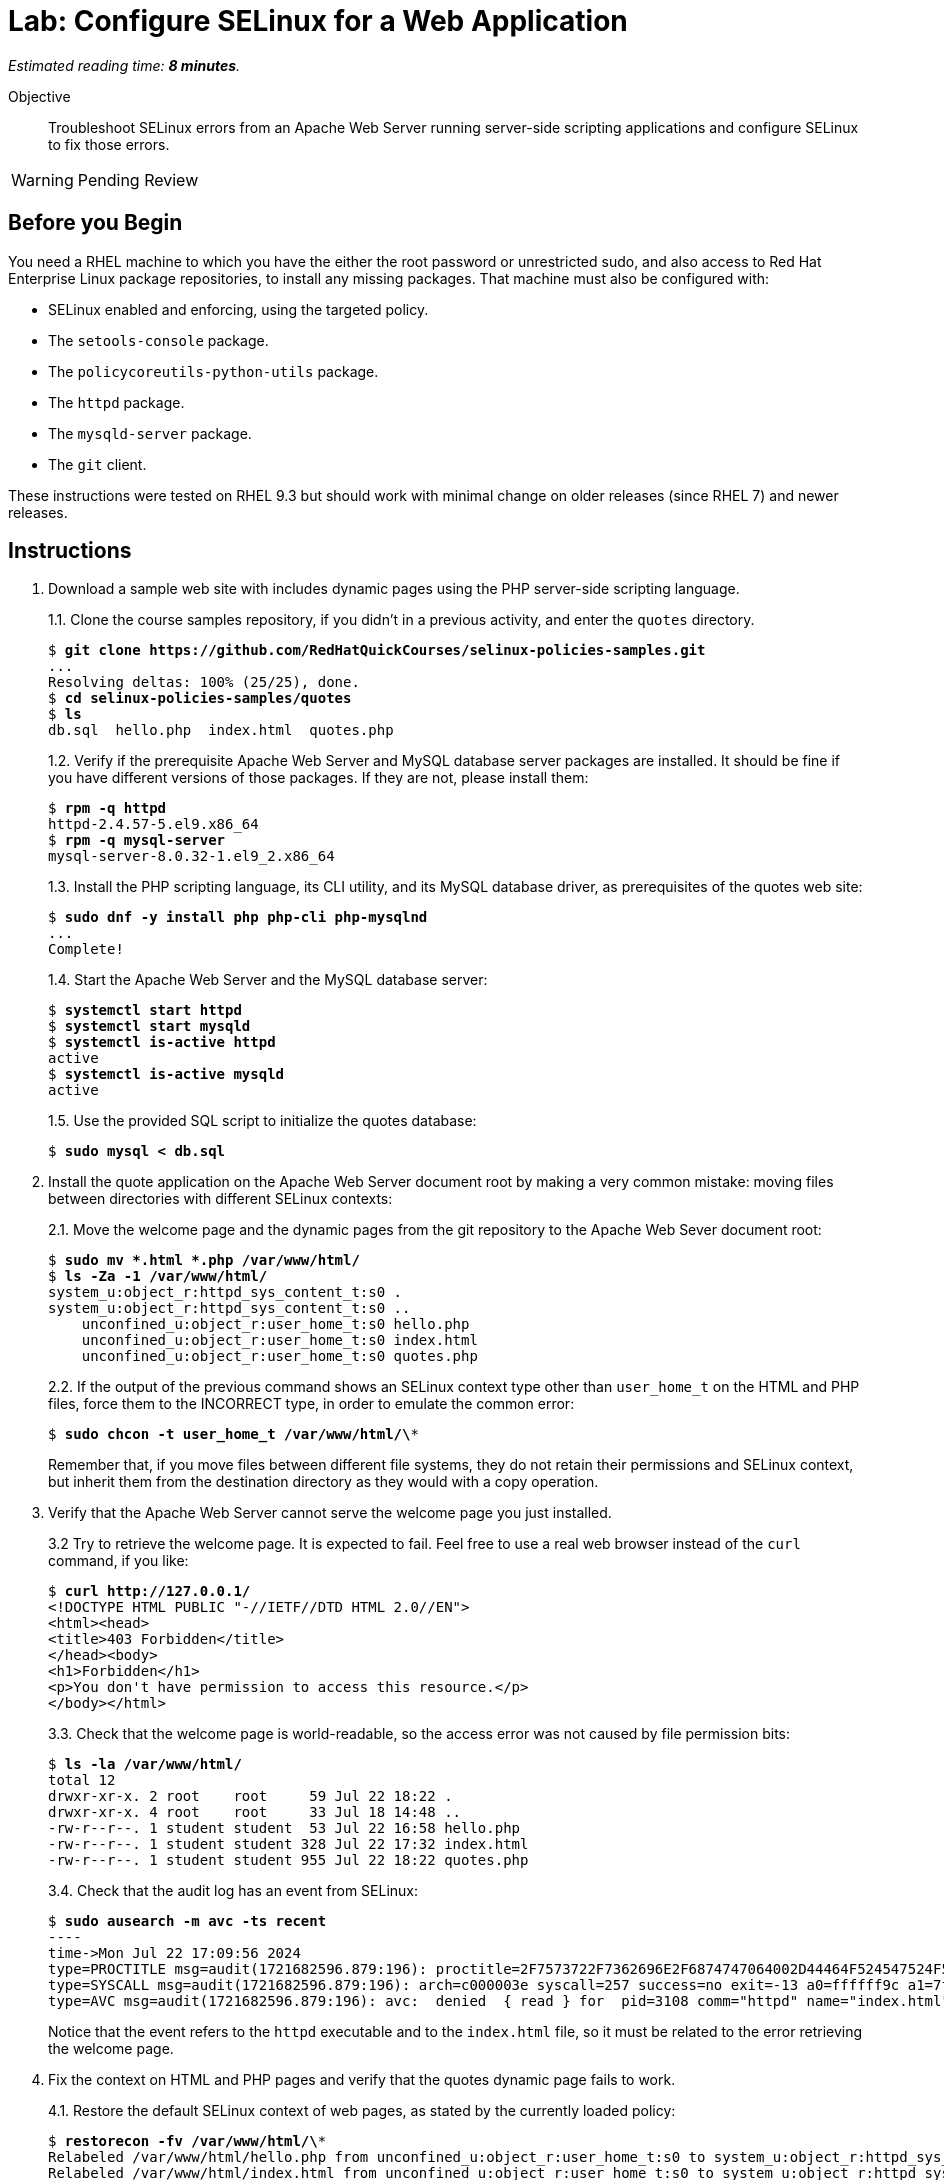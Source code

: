 :time_estimate: 8

= Lab: Configure SELinux for a Web Application

_Estimated reading time: *{time_estimate} minutes*._

Objective::

Troubleshoot SELinux errors from an Apache Web Server running server-side scripting applications and configure SELinux to fix those errors.

WARNING: Pending Review

== Before you Begin

You need a RHEL machine to which you have the either the root password or unrestricted sudo, and also access to Red Hat Enterprise Linux package repositories, to install any missing packages. That machine must also be configured with:

* SELinux enabled and enforcing, using the targeted policy.
* The `setools-console` package.
* The `policycoreutils-python-utils` package.
* The `httpd` package.
* The `mysqld-server` package.
* The `git` client.

These instructions were tested on RHEL 9.3 but should work with minimal change on older releases (since RHEL 7) and newer releases.


== Instructions

1. Download a sample web site with includes dynamic pages using the PHP server-side scripting language.
+
1.1. Clone the course samples repository, if you didn't in a previous activity, and enter the `quotes` directory.
+
[source,subs="verbatim,quotes"]
--
$ *git clone https://github.com/RedHatQuickCourses/selinux-policies-samples.git*
...
Resolving deltas: 100% (25/25), done.
$ *cd selinux-policies-samples/quotes*
$ *ls*
db.sql  hello.php  index.html  quotes.php
--
+
1.2. Verify if the prerequisite Apache Web Server and MySQL database server packages are installed. It should be fine if you have different versions of those packages. If they are not, please install them:
+
[source,subs="verbatim,quotes"]
--
$ *rpm -q httpd*
httpd-2.4.57-5.el9.x86_64
$ *rpm -q mysql-server*
mysql-server-8.0.32-1.el9_2.x86_64
--
+
1.3. Install the PHP scripting language, its CLI utility, and its MySQL database driver, as prerequisites of the quotes web site:
+
[source,subs="verbatim,quotes"]
--
$ *sudo dnf -y install php php-cli php-mysqlnd*
...
Complete!
--
+
1.4. Start the Apache Web Server and the MySQL database server:
+
[source,subs="verbatim,quotes"]
--
$ *systemctl start httpd*
$ *systemctl start mysqld*
$ *systemctl is-active httpd*
active
$ *systemctl is-active mysqld*
active
--
+
1.5. Use the provided SQL script to initialize the quotes database:
+
[source,subs="verbatim,quotes"]
--
$ *sudo mysql < db.sql*
--

2. Install the quote application on the Apache Web Server document root by making a very common mistake: moving files between directories with different SELinux contexts:
+
2.1. Move the welcome page and the dynamic pages from the git repository to the Apache Web Sever document root:
+
[source,subs="verbatim,quotes"]
--
$ *sudo mv *.html *.php /var/www/html/*
$ *ls -Za -1 /var/www/html/*
system_u:object_r:httpd_sys_content_t:s0 .
system_u:object_r:httpd_sys_content_t:s0 ..
    unconfined_u:object_r:user_home_t:s0 hello.php
    unconfined_u:object_r:user_home_t:s0 index.html
    unconfined_u:object_r:user_home_t:s0 quotes.php
--
+
2.2. If the output of the previous command shows an SELinux context type other than `user_home_t` on the HTML and PHP files, force them to the INCORRECT type, in order to emulate the common error:
+
[source,subs="verbatim,quotes"]
--
$ *sudo chcon -t user_home_t /var/www/html/\**
--
+
Remember that, if you move files between different file systems, they do not retain their permissions and SELinux context, but inherit them from the destination directory as they would with a copy operation.

3. Verify that the Apache Web Server cannot serve the welcome page you just installed.
+
3.2 Try to retrieve the welcome page. It is expected to fail. Feel free to use a real web browser instead of the `curl` command, if you like:
+
[source,subs="verbatim,quotes"]
--
$ *curl http://127.0.0.1/*
<!DOCTYPE HTML PUBLIC "-//IETF//DTD HTML 2.0//EN">
<html><head>
<title>403 Forbidden</title>
</head><body>
<h1>Forbidden</h1>
<p>You don't have permission to access this resource.</p>
</body></html>
--
+
3.3. Check that the welcome page is world-readable, so the access error was not caused by file permission bits:
+
[source,subs="verbatim,quotes"]
--
$ *ls -la /var/www/html/*
total 12
drwxr-xr-x. 2 root    root     59 Jul 22 18:22 .
drwxr-xr-x. 4 root    root     33 Jul 18 14:48 ..
-rw-r--r--. 1 student student  53 Jul 22 16:58 hello.php
-rw-r--r--. 1 student student 328 Jul 22 17:32 index.html
-rw-r--r--. 1 student student 955 Jul 22 18:22 quotes.php
--
+
3.4. Check that the audit log has an event from SELinux:
+
[source,subs="verbatim,quotes"]
--
$ *sudo ausearch -m avc -ts recent*
----
time->Mon Jul 22 17:09:56 2024
type=PROCTITLE msg=audit(1721682596.879:196): proctitle=2F7573722F7362696E2F6874747064002D44464F524547524F554E44
type=SYSCALL msg=audit(1721682596.879:196): arch=c000003e syscall=257 success=no exit=-13 a0=ffffff9c a1=7f023400a4e8 a2=80000 a3=0 items=0 ppid=3099 pid=3108 auid=4294967295 uid=48 gid=48 euid=48 suid=48 fsuid=48 egid=48 sgid=48 fsgid=48 tty=(none) ses=4294967295 comm="httpd" exe="/usr/sbin/httpd" subj=system_u:system_r:httpd_t:s0 key=(null)
type=AVC msg=audit(1721682596.879:196): avc:  denied  { read } for  pid=3108 comm="httpd" name="index.html" dev="vda4" ino=25927060 scontext=system_u:system_r:httpd_t:s0 tcontext=unconfined_u:object_r:user_home_t:s0 tclass=file permissive=0
--
+
Notice that the event refers to the `httpd` executable and to the `index.html` file, so it must be related to the error retrieving the welcome page.

4. Fix the context on HTML and PHP pages and verify that the quotes dynamic page fails to work.
+
4.1. Restore the default SELinux context of web pages, as stated by the currently loaded policy:
+
[source,subs="verbatim,quotes"]
--
$ *restorecon -fv /var/www/html/\**
Relabeled /var/www/html/hello.php from unconfined_u:object_r:user_home_t:s0 to system_u:object_r:httpd_sys_content_t:s0
Relabeled /var/www/html/index.html from unconfined_u:object_r:user_home_t:s0 to system_u:object_r:httpd_sys_content_t:s0
Relabeled /var/www/html/quotes.php from unconfined_u:object_r:user_home_t:s0 to system_u:object_r:httpd_sys_content_t:s0
--
+
4.2. Revisit the welcome page, it should work this time:
+
[source,subs="verbatim,quotes"]
--
$ *curl http://127.0.0.1/*
<html>
  <body>
    <h1>Famous Quotes</h1>
    <p>
    Click to get a  <a href="quotes.php">random quote</a> related to the IT field.
    <p>
    The selected quotes are based on the blog post by <a href="https://www.freshworks.com/freshservice/general/top-it-quotes-blog/">Ankit Ranjan</a>.
  </body>
</html>
--
+
4.3. Click the link to the "random quote", or visit it using the `curl` command. You should get what looks, from a web browser, like an empty page, but which is actually a truncated response. Ignore for now the issue of having a badly designed application which does not perform any error handling:
+
[source,subs="verbatim,quotes"]
--
$ *curl http://127.0.0.1/quotes.php*
<html>
<body>
<h1>
--
+
4.4. Check the Apache Web Server logs. The error log should show only the error from the first attempt to access the web page, and the access log should show an internal error (HTTP 500) which is quite common with unhandled errors from PHP scripts:
+
[source,subs="verbatim,quotes"]
--
$ *sudo tail -n 1 /var/log/httpd/error_log*
[Mon Jul 22 17:09:56.881213 2024] [core:error] [pid 3108:tid 3297] (13)Permission denied: [client 127.0.0.1:49108] AH00132: file permissions deny server access: /var/www/html/index.html
$ *sudo tail -n 1 /var/log/httpd/access_log*
127.0.0.1 - - [22/Jul/2024:17:33:16 -0400] "GET /quotes.php HTTP/1.1" 500 - "-" "curl/7.76.1"
--
4.5. Check the audit log for SELinux errors, and you should see an event which mentions both PHP and MySQL:
+
[source,subs="verbatim,quotes"]
--
$ *sudo ausearch -m avc -ts recent*
----
time->Mon Jul 22 17:33:16 2024
type=PROCTITLE msg=audit(1721683996.862:250): proctitle=7068702D66706D3A20706F6F6C20777777
type=SYSCALL msg=audit(1721683996.862:250): arch=c000003e syscall=42 success=no exit=-13 a0=6 a1=7fec3b803040 a2=10 a3=7ffef0c425a0 items=0 ppid=3100 pid=3101 auid=4294967295 uid=48 gid=48 euid=48 suid=48 fsuid=48 egid=48 sgid=48 fsgid=48 tty=(none) ses=4294967295 comm="php-fpm" exe="/usr/sbin/php-fpm" subj=system_u:system_r:httpd_t:s0 key=(null)
type=AVC msg=audit(1721683996.862:250): avc:  denied  { name_connect } for  pid=3101 comm="php-fpm" dest=3306 scontext=system_u:system_r:httpd_t:s0 tcontext=system_u:object_r:mysqld_port_t:s0 tclass=tcp_socket permissive=0
--

5. Verify that the Apache Web Server can run PHP scripts. Also verify that PHP scripts, when executed interactively, can access MySQL databases.
+
5.1. Visit the hello page, which is hidden from normal navigation. It is quite common that dynamic web sites have a few hidden pages for troubleshooting purposes and for health reporting to monitoring systems:
+
[source,subs="verbatim,quotes"]
--
$ *curl http://127.0.0.1/hello.php*
<html>
<body>
Hello world
</body>
</html>
--
+
5.2. Run the quotes script interactively. You may get a different quote, but it proves the script works:
+
[source,subs="verbatim,quotes"]
--
$ *php -f /var/www/html/quotes.php*
<html>
<body>
<h1>
IT is ever-changing and there is the need to evolve in order to stay relevant.
</h1>
<p>
<a href="/index.html">Back</a> | <a href="../quotes.php">Another quote</a>
</p>
</body>
</html>
--
+
It is expected that applications which fail to run on confined domains from system services work on unconfined domains from interactive users.

6. Enable the boolean that allows the Apache Web Server confined domain to open network connections to databases and retry the dynamic page.
+
6.1. List the available booleans from the Apache Web Server, as you know many optional features are enabled by those booleans. The list is quite long, but among them are many booleans related to network connections:
+
[source,subs="verbatim,quotes"]
--
$ *getseboolean -a | grep httpd*
...
httpd_can_network_connect --> off
httpd_can_network_connect_cobbler --> off
httpd_can_network_connect_db --> off
httpd_can_network_memcache --> off
...
--
+
6.2. Enable the boolean which allows network connections to databases:
+
[source,subs="verbatim,quotes"]
--
$ *sudo setsebool httpd_can_network_connect_db on*
$ *getsebool httpd_can_network_connect_db*
httpd_can_network_connect_db --> on
--
+
6.3. Revisit the "random quote" page. It should now work:
+
[source,subs="verbatim,quotes"]
--
$ *curl http://127.0.0.1/quotes.php*
<html>
<body>
<h1>
The 4 Ps for Change and Release: Planning Prevents Poor Performance.
</h1>
<p>
<a hef="/quotes.php">Another quote</a>
</body>
<p>
<a href="/index.html">Back</a> | <a href="../quotes.php">Another quote</a>
</p>
</body>
</html>
--

== Next Steps

Just setting the correct context labels on resources and enabling the correct booleans can go a long way to ensure you can run applications securely under the targeted policy set from RHEL.

The next section will focus on interpreting SELinux audit events and tools which help you assess if it's the case of configuring a server or adding a custom policy.
